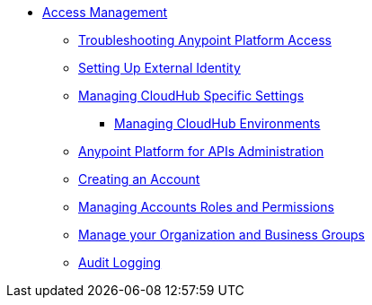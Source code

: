 // TOC File


* link:/access-management/[Access Management]
** link:/access-management/troubleshooting-anypoint-platform-access[Troubleshooting Anypoint Platform Access]
** link:/access-management/setting-up-external-identity[Setting Up External Identity]
** link:/access-management/managing-cloudhub-specific-settings[Managing CloudHub Specific Settings]
*** link:/access-management/managing-cloudhub-environments[Managing CloudHub Environments]
** link:/anypoint-platform-for-apis/anypoint-platform-for-apis-administration[Anypoint Platform for APIs Administration]
** link:/access-management/creating-an-account[Creating an Account]
** link:/access-management/managing-accounts-roles-and-permissions[Managing Accounts Roles and Permissions]
** link:/access-management/manage-your-organization-and-business-groups[Manage your Organization and Business Groups]
** link:/access-management/audit-logging[Audit Logging]
